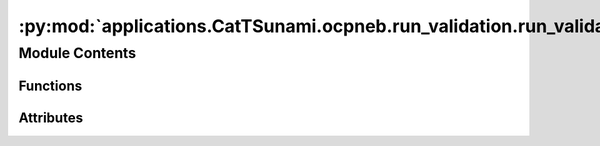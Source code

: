 :py:mod:`applications.CatTSunami.ocpneb.run_validation.run_validation`
======================================================================

.. py:module:: applications.CatTSunami.ocpneb.run_validation.run_validation

.. autoapi-nested-parse::

   A python script to run a validation of the ML NEB model on a set of NEB calculations.
   This script has not been written to run in parallel, but should be modified to do so.



Module Contents
---------------


Functions
~~~~~~~~~

.. autoapisummary::

   applications.CatTSunami.ocpneb.run_validation.run_validation.get_results_sp
   applications.CatTSunami.ocpneb.run_validation.run_validation.get_results_ml
   applications.CatTSunami.ocpneb.run_validation.run_validation.all_converged
   applications.CatTSunami.ocpneb.run_validation.run_validation.both_barrierless
   applications.CatTSunami.ocpneb.run_validation.run_validation.both_barriered
   applications.CatTSunami.ocpneb.run_validation.run_validation.barrierless_converged
   applications.CatTSunami.ocpneb.run_validation.run_validation.is_failed_sp
   applications.CatTSunami.ocpneb.run_validation.run_validation.parse_neb_info
   applications.CatTSunami.ocpneb.run_validation.run_validation.get_single_point



Attributes
~~~~~~~~~~

.. autoapisummary::

   applications.CatTSunami.ocpneb.run_validation.run_validation.parser


.. py:function:: get_results_sp(df2: pandas.DataFrame)

   Get the % success and % convergence for the model considered with
   single points performed on the transition states.

   :param df2: The dataframe containing the results of the
               NEB calculations.
   :type df2: pd.DataFrame

   :returns:

             a tuple of strings containing the % success and
                 % convergence
   :rtype: (tuple[str])


.. py:function:: get_results_ml(df2)

   Get the % success and % convergence for the model considered with
   just ML energy and force calls.

   :param df2: The dataframe containing the results of the
               NEB calculations.
   :type df2: pd.DataFrame

   :returns:

             a tuple of strings containing the % success and
                 % convergence
   :rtype: (tuple[str])


.. py:function:: all_converged(row, ml=True)

   Dataframe function which makes the job of filtering to get % success cleaner.
   It assesses the convergence.

   :param row: the dataframe row which the function is applied to
   :param ml: boolean value. If `True` just the ML NEB and DFT NEB convergence are
              considered. If `False`, the single point convergence is also considered.

   :returns: whether the system is converged
   :rtype: bool


.. py:function:: both_barrierless(row)

   Dataframe function which makes the job of filtering to get % success cleaner.
   It assesses if both DFT and ML find a barrierless transition state.

   :param row: the dataframe row which the function is applied to

   :returns: True if both ML and DFT find a barrierless transition state, False otherwise
   :rtype: bool


.. py:function:: both_barriered(row)

   Dataframe function which makes the job of filtering to get % success cleaner.
   It assesses if both DFT and ML find a barriered transition state.

   :param row: the dataframe row which the function is applied to

   :returns: True if both ML and DFT find a barriered transition state, False otherwise
   :rtype: bool


.. py:function:: barrierless_converged(row)

   Dataframe function which makes the job of filtering to get % success cleaner.
   It assesses if both DFT and ML find a barrierless, converged transition state.

   :param row: the dataframe row which the function is applied to

   :returns:

             True if both ML and DFT find a barrierless converged transition state,
                  False otherwise
   :rtype: bool


.. py:function:: is_failed_sp(row)

   Dataframe function which makes the job of filtering to get % success cleaner.
   It assesses if the single point failed.

   :param row: the dataframe row which the function is applied to

   :returns: True if ths single point failed, otherwise False
   :rtype: bool


.. py:function:: parse_neb_info(neb_frames: list, calc, conv: bool, entry: dict)

   At the conclusion of the ML NEB, this function processes the important
   results and adds them to the entry dictionary.

   :param neb_frames: the ML relaxed NEB frames
   :type neb_frames: list[ase.Atoms]
   :param calc: the ocp ase Atoms calculator
   :param conv: whether or not the NEB achieved forces below the threshold within
                the number of allowed steps
   :type conv: bool
   :param entry: the entry corresponding to the NEB performed
   :type entry: dict


.. py:function:: get_single_point(atoms: ase.Atoms, vasp_dir: str, vasp_flags: dict, vasp_command: str)

   Gets a single point on the atoms passed.

   :param atoms: the atoms object on which the single point will be performed
   :type atoms: ase.Atoms
   :param vasp_dir: the path where the vasp files should be written
   :type vasp_dir: str
   :param vasp_flags: a dictionary of the vasp INCAR flags
   :param vasp_command: the
   :type vasp_command: str


.. py:data:: parser

   

